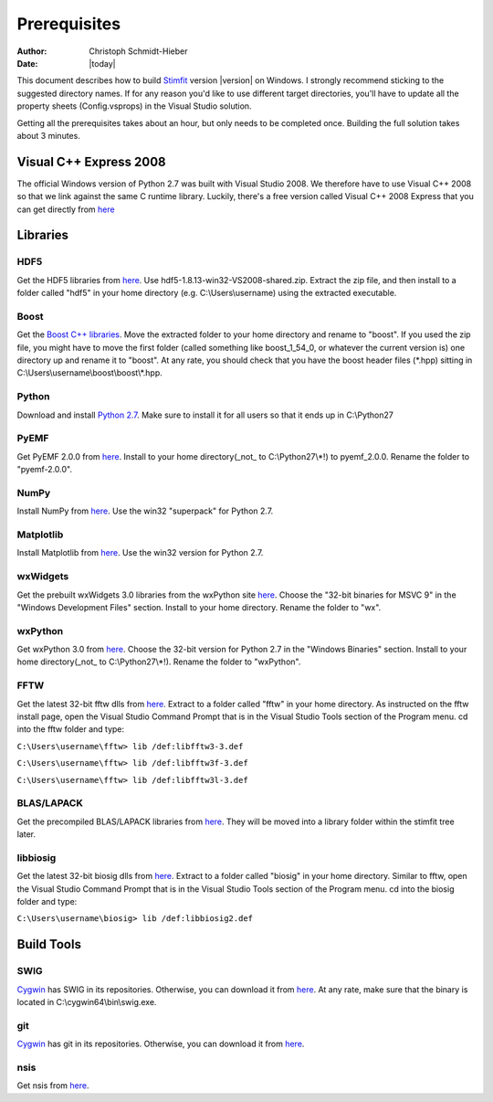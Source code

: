 *************
Prerequisites
*************

:Author: Christoph Schmidt-Hieber
:Date:    |today|

This document describes how to build `Stimfit <http://www.stimfit.org>`_ version |version| on Windows. I strongly recommend sticking to the suggested directory names. If for any reason you'd like to use different target directories, you'll have to update all the property sheets (Config.vsprops) in the Visual Studio solution.

Getting all the prerequisites takes about an hour, but only needs to be completed once. Building the full solution takes about 3 minutes.

=======================
Visual C++ Express 2008
=======================

The official Windows version of Python 2.7 was built with Visual Studio 2008. We therefore have to use Visual C++ 2008 so that we link against the same C runtime library. Luckily, there's a free version called Visual C++ 2008 Express that you can get directly from `here <http://go.microsoft.com/?linkid=7729279>`_


=========
Libraries
=========

HDF5
----
Get the HDF5 libraries from `here <http://www.hdfgroup.org/ftp/HDF5/releases/hdf5-1.8.13/bin/windows/>`_. Use hdf5-1.8.13-win32-VS2008-shared.zip. Extract the zip file, and then install to a folder called "hdf5" in your home directory (e.g. C:\\Users\\username) using the extracted executable.

Boost
-----
Get the `Boost C++ libraries <http://www.boost.org>`_. Move the extracted folder to your home directory and rename to "boost". If you used the zip file, you might have to move the first folder (called something like boost_1_54_0, or whatever the current version is) one directory up and rename it to "boost". At any rate, you should check that you have the boost header files (\*.hpp) sitting in C:\\Users\\username\\boost\\boost\\\*.hpp. 

Python
------
Download and install `Python 2.7 <http://www.python.org>`_. Make sure to install it for all users so that it ends up in C:\\Python27

PyEMF
-----
Get PyEMF 2.0.0 from `here <http://sourceforge.net/projects/pyemf/files/latest/download?source=files>`_. Install to your home directory(_not_ to C:\\Python27\\*!) to pyemf_2.0.0. Rename the folder to "pyemf-2.0.0".

NumPy
-----
Install NumPy from `here <http://sourceforge.net/projects/numpy/files/NumPy/>`_. Use the win32 "superpack" for Python 2.7.

Matplotlib
----------
Install Matplotlib from `here <http://matplotlib.org/downloads.html>`_. Use the win32 version for Python 2.7.

wxWidgets
---------
Get the prebuilt wxWidgets 3.0 libraries from the wxPython site `here <http://www.wxpython.org/download.php#unstable>`_. Choose the "32-bit binaries for MSVC 9" in the "Windows Development Files" section. Install to your home directory. Rename the folder to "wx".

wxPython
--------
Get wxPython 3.0 from `here <http://www.wxpython.org/download.php#unstable>`_. Choose the 32-bit version for Python 2.7 in the "Windows Binaries" section. Install to your home directory(_not_ to C:\\Python27\\*!). Rename the folder to "wxPython".

FFTW
----
Get the latest 32-bit fftw dlls from `here <http://fftw.org/install/windows.html>`_. Extract to a folder called "fftw" in your home directory. As instructed on the fftw install page, open the Visual Studio Command Prompt that is in the Visual Studio Tools section of the Program menu. cd into the fftw folder and type:

``C:\Users\username\fftw> lib /def:libfftw3-3.def``

``C:\Users\username\fftw> lib /def:libfftw3f-3.def``

``C:\Users\username\fftw> lib /def:libfftw3l-3.def``

BLAS/LAPACK
-----------
Get the precompiled BLAS/LAPACK libraries from `here <https://code.google.com/p/stimfit/downloads/detail?name=VS2008_libs.zip>`_. They will be moved into a library folder within the stimfit tree later.

libbiosig
---------
Get the latest 32-bit biosig dlls from `here <http://biosig.sourceforge.net/download.html>`_. Extract to a folder called "biosig" in your home directory. Similar to fftw, open the Visual Studio Command Prompt that is in the Visual Studio Tools section of the Program menu. cd into the biosig folder and type:

``C:\Users\username\biosig> lib /def:libbiosig2.def``


===========
Build Tools
===========

SWIG
----
`Cygwin <http://www.cygwin.com>`_ has SWIG in its repositories. Otherwise, you can download it from `here <http://www.swig.org>`_. At any rate, make sure that the binary is located in C:\\cygwin64\\bin\\swig.exe.

git
---
`Cygwin <http://www.cygwin.com>`_ has git in its repositories. Otherwise, you can download it from `here <http://www.git-scm.org>`_.

nsis
----
Get nsis from `here <http://nsis.sourceforge.net/Download>`_.
